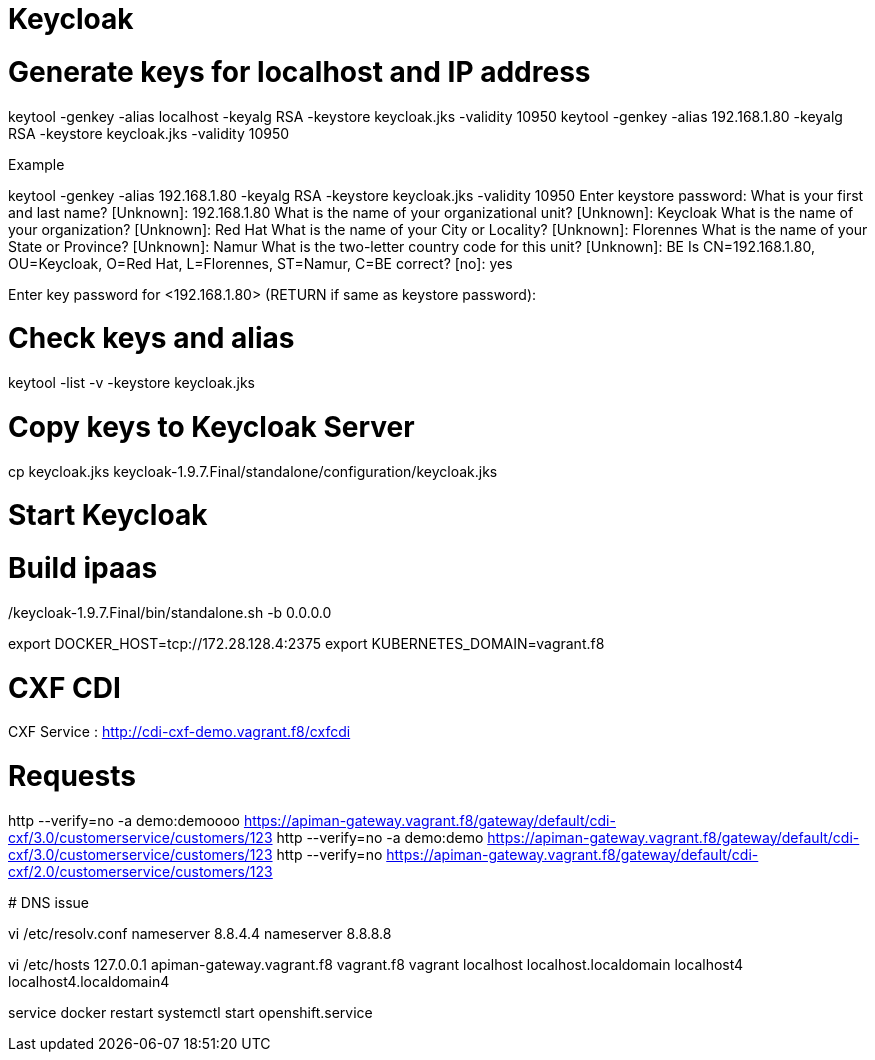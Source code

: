 
# Keycloak


# Generate keys for localhost and IP address

keytool -genkey -alias localhost -keyalg RSA -keystore keycloak.jks -validity 10950
keytool -genkey -alias 192.168.1.80 -keyalg RSA -keystore keycloak.jks -validity 10950

Example

keytool -genkey -alias 192.168.1.80 -keyalg RSA -keystore keycloak.jks -validity 10950
Enter keystore password:
What is your first and last name?
  [Unknown]:  192.168.1.80
What is the name of your organizational unit?
  [Unknown]:  Keycloak
What is the name of your organization?
  [Unknown]:  Red Hat
What is the name of your City or Locality?
  [Unknown]:  Florennes
What is the name of your State or Province?
  [Unknown]:  Namur
What is the two-letter country code for this unit?
  [Unknown]:  BE
Is CN=192.168.1.80, OU=Keycloak, O=Red Hat, L=Florennes, ST=Namur, C=BE correct?
  [no]:  yes

Enter key password for <192.168.1.80>
	(RETURN if same as keystore password):

# Check keys and alias

keytool -list -v -keystore keycloak.jks

# Copy keys to Keycloak Server

cp keycloak.jks keycloak-1.9.7.Final/standalone/configuration/keycloak.jks

# Start Keycloak

./keycloak-1.9.7.Final/bin/standalone.sh -b 0.0.0.0

# Build ipaas

export DOCKER_HOST=tcp://172.28.128.4:2375
export KUBERNETES_DOMAIN=vagrant.f8

# CXF CDI

CXF Service : http://cdi-cxf-demo.vagrant.f8/cxfcdi

# Requests

http --verify=no -a demo:demoooo https://apiman-gateway.vagrant.f8/gateway/default/cdi-cxf/3.0/customerservice/customers/123
http --verify=no -a demo:demo https://apiman-gateway.vagrant.f8/gateway/default/cdi-cxf/3.0/customerservice/customers/123
http --verify=no https://apiman-gateway.vagrant.f8/gateway/default/cdi-cxf/2.0/customerservice/customers/123


************

# DNS issue

vi /etc/resolv.conf
nameserver 8.8.4.4
nameserver 8.8.8.8

vi /etc/hosts
127.0.0.1   apiman-gateway.vagrant.f8 vagrant.f8 vagrant localhost localhost.localdomain localhost4 localhost4.localdomain4

service docker restart
systemctl start openshift.service


